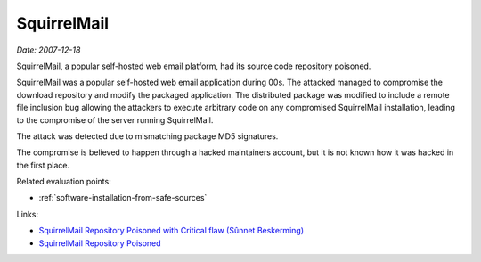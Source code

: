 
.. This is a generated file from data/. DO NOT EDIT.

.. _squirrelmail:

SquirrelMail
==============================================================

*Date: 2007-12-18*






SquirrelMail, a popular self-hosted web email platform, had its source code repository poisoned.

SquirrelMail was a popular self-hosted web email application during 00s. The attacked managed to compromise the download repository and modify the packaged application. The distributed package was modified to include a remote file inclusion bug allowing the attackers to execute arbitrary code on any compromised SquirrelMail installation, leading to the compromise of the server running SquirrelMail.

The attack was detected due to mismatching package MD5 signatures.

The compromise is believed to happen through a hacked maintainers account, but it is not known how it was hacked in the first place.



Related evaluation points:

- :ref:`software-installation-from-safe-sources`





Links:

- `SquirrelMail Repository Poisoned with Critical flaw (Sûnnet Beskerming) <http://www.beskerming.com/commentary/2007/12/19/313/SquirrelMail_Repository_Poisoned_with_Critical_flaw>`_

- `SquirrelMail Repository Poisoned <http://it.slashdot.org/story/07/12/18/1847233/squirrelmail-repository-poisoned>`_

